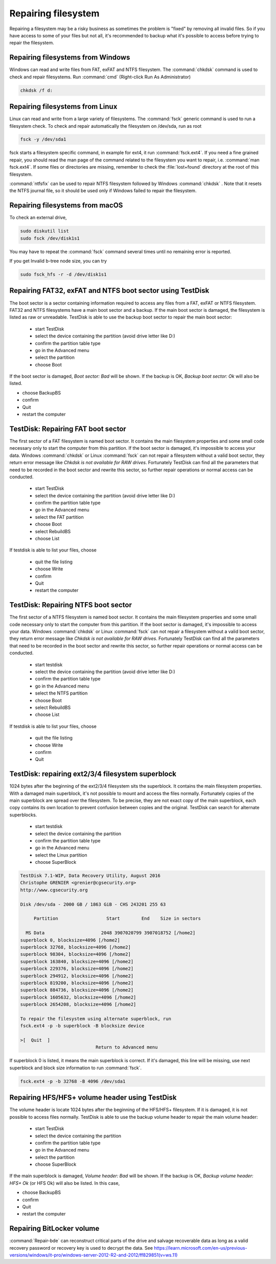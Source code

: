 Repairing filesystem
====================

Repairing a filesystem may be a risky business as sometimes the problem is "fixed" by removing all invalid files.
So if you have access to some of your files but not all, it's recommended to backup what it's possible to access before trying to repair the filesystem.

Repairing filesystems from Windows
----------------------------------

Windows can read and write files from FAT, exFAT and NTFS filesystem. The :command:`chkdsk` command is used to check and repair filesystems.
Run :command:`cmd` (Right-click Run As Administrator)

.. code-block:: none

   chkdsk /f d:


Repairing filesystems from Linux
--------------------------------

Linux can read and write from a large variety of filesystems. The :command:`fsck` generic command is used to run a filesystem check.
To check and repair automatically the filesystem on /dev/sda, run as root

.. code-block:: none

   fsck -y /dev/sda1

fsck starts a filesystem specific command, in example for ext4, it run :command:`fsck.ext4`.
If you need a fine grained repair, you should read the man page of the command related to the filesystem you want to repair, i.e. :command:`man fsck.ext4`.
If some files or directories are missing, remember to check the :file:`lost+found` directory at the root of this filesystem.

:command:`ntfsfix` can be used to repair NTFS filesystem followed by Windows :command:`chkdsk` . Note that it resets the NTFS journal file, so it should be used only if Windows failed to repair the filesystem.

Repairing filesystems from macOS
--------------------------------
To check an external drive,

.. code-block:: none

   sudo diskutil list
   sudo fsck /dev/disk1s1

You may have to repeat the :command:`fsck` command several times until no remaining error is reported.

If you get Invalid b-tree node size, you can try

.. code-block:: none

   sudo fsck_hfs -r -d /dev/disk1s1

Repairing FAT32, exFAT and NTFS boot sector using TestDisk
----------------------------------------------------------
The boot sector is a sector containing information required to access any files from a FAT, exFAT or NTFS filesystem.
FAT32 and NTFS filesystems have a main boot sector and a backup. If the main boot sector is damaged, the filesystem is listed as raw or unreadable.
TestDisk is able to use the backup boot sector to repair the main boot sector:

 * start TestDisk
 * select the device containing the partition (avoid drive letter like D:)
 * confirm the partition table type
 * go in the Advanced menu
 * select the partition
 * choose Boot

If the boot sector is damaged, *Boot sector: Bad* will be shown.
If the backup is OK, *Backup boot sector: Ok* will also be listed.

* choose BackupBS
* confirm
* Quit
* restart the computer


TestDisk: Repairing FAT boot sector
-----------------------------------

The first sector of a FAT filesystem is named boot sector. It contains the main filesystem properties and some small code necessary only to start the computer from this partition.
If the boot sector is damaged, it's impossible to access your data. Windows :command:`chkdsk` or Linux :command:`fsck` can not repair a filesystem without a valid boot sector, they return error message like *Chkdsk is not available for RAW drives*. Fortunately TestDisk can find all the parameters that need to be recorded in the boot sector and rewrite this sector, so further repair operations or normal access can be conducted.

 * start TestDisk
 * select the device containing the partition (avoid drive letter like D:)
 * confirm the partition table type
 * go in the Advanced menu
 * select the FAT partition
 * choose Boot
 * select RebuildBS
 * choose List

If testdisk is able to list your files, choose

  * quit the file listing
  * choose Write
  * confirm
  * Quit
  * restart the computer

.. _repairing_ntfs_boot_sector:

TestDisk: Repairing NTFS boot sector
------------------------------------

The first sector of a NTFS filesystem is named boot sector. It contains the main filesystem properties and some small code necessary only to start the computer from this partition.
If the boot sector is damaged, it's impossible to access your data. Windows :command:`chkdsk` or Linux :command:`fsck` can not repair a filesystem without a valid boot sector, they return error message like *Chkdsk is not available for RAW drives*. Fortunately TestDisk can find all the parameters that need to be recorded in the boot sector and rewrite this sector, so further repair operations or normal access can be conducted.

 * start testdisk
 * select the device containing the partition (avoid drive letter like D:)
 * confirm the partition table type
 * go in the Advanced menu
 * select the NTFS partition
 * choose Boot
 * select RebuildBS
 * choose List

If testdisk is able to list your files, choose

  * quit the file listing
  * choose Write
  * confirm
  * Quit

TestDisk: repairing ext2/3/4 filesystem superblock
--------------------------------------------------

1024 bytes after the beginning of the ext2/3/4 filesystem sits the superblock. It contains the main filesystem properties.
With a damaged main superblock, it's not possible to mount and access the files normally. Fortunately copies of the main superblock are spread over the filesystem. To be precise, they are not exact copy of the main superblock, each copy contains its own location to prevent confusion between copies and the original. TestDisk can search for alternate superblocks.

 * start testdisk
 * select the device containing the partition
 * confirm the partition table type
 * go in the Advanced menu
 * select the Linux partition
 * choose SuperBlock


.. code-block:: none

   TestDisk 7.1-WIP, Data Recovery Utility, August 2016
   Christophe GRENIER <grenier@cgsecurity.org>
   http://www.cgsecurity.org
   
   Disk /dev/sda - 2000 GB / 1863 GiB - CHS 243201 255 63
   
        Partition                  Start        End    Size in sectors
   
     MS Data                     2048 3907020799 3907018752 [/home2]
   superblock 0, blocksize=4096 [/home2]
   superblock 32768, blocksize=4096 [/home2]
   superblock 98304, blocksize=4096 [/home2]
   superblock 163840, blocksize=4096 [/home2]
   superblock 229376, blocksize=4096 [/home2]
   superblock 294912, blocksize=4096 [/home2]
   superblock 819200, blocksize=4096 [/home2]
   superblock 884736, blocksize=4096 [/home2]
   superblock 1605632, blocksize=4096 [/home2]
   superblock 2654208, blocksize=4096 [/home2]
   
   To repair the filesystem using alternate superblock, run
   fsck.ext4 -p -b superblock -B blocksize device

   >[  Quit  ]
                               Return to Advanced menu

If superblock 0 is listed, it means the main superblock is correct. If it's damaged, this line will be missing,
use next superblock and block size information to run :command:`fsck`.

.. code-block:: none

   fsck.ext4 -p -b 32768 -B 4096 /dev/sda1

Repairing HFS/HFS+ volume header using TestDisk
-----------------------------------------------

The volume header is locate 1024 bytes after the beginning of the HFS/HFS+ filesystem. If it is damaged, it is not possible to access files normally.
TestDisk is able to use the backup volume header to repair the main volume header:

 * start TestDisk
 * select the device containing the partition
 * confirm the partition table type
 * go in the Advanced menu
 * select the partition
 * choose SuperBlock

If the main superblock is damaged, *Volume header: Bad* will be shown.
If the backup is OK, *Backup volume header: HFS+ Ok* (or HFS Ok) will also be listed.
In this case,

* choose BackupBS
* confirm
* Quit
* restart the computer

Repairing BitLocker volume
--------------------------

:command:`Repair-bde` can reconstruct critical parts of the drive and salvage recoverable data as long as a valid recovery password or recovery key is used to decrypt the data.
See `https://learn.microsoft.com/en-us/previous-versions/windows/it-pro/windows-server-2012-R2-and-2012/ff829851(v=ws.11) <https://learn.microsoft.com/en-us/previous-versions/windows/it-pro/windows-server-2012-R2-and-2012/ff829851(v=ws.11)>`_

